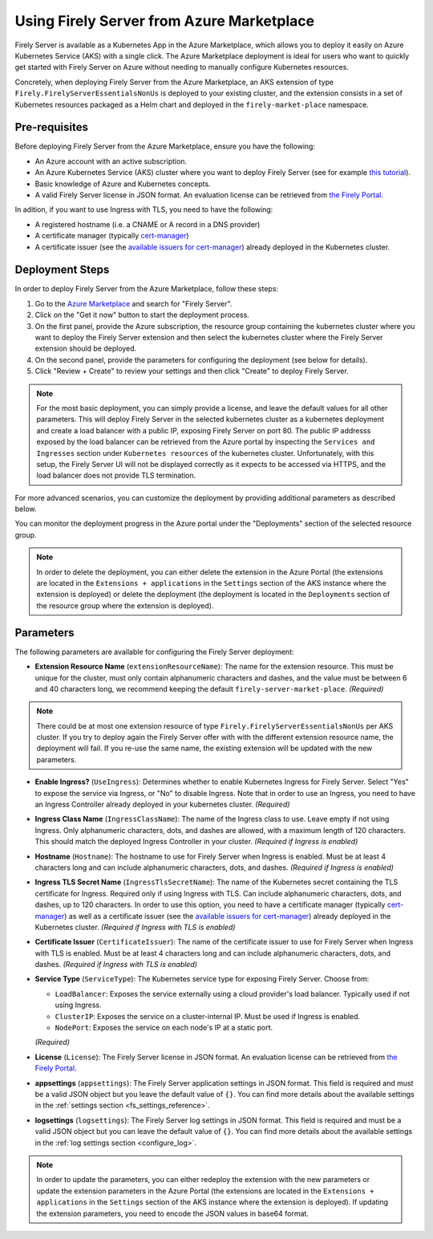.. _deploy_azure_marketplace:

Using Firely Server from Azure Marketplace
==========================================

Firely Server is available as a Kubernetes App in the Azure Marketplace, which allows you to deploy it easily on Azure Kubernetes Service (AKS) with a single click. 
The Azure Marketplace deployment is ideal for users who want to quickly get started with Firely Server on Azure without needing to manually 
configure Kubernetes resources.

Concretely, when deploying Firely Server from the Azure Marketplace, an AKS extension of type ``Firely.FirelyServerEssentialsNonUs`` is deployed to your existing cluster, and the 
extension consists in a set of Kubernetes resources packaged as a Helm chart and deployed in the ``firely-market-place`` namespace. 

Pre-requisites
--------------

Before deploying Firely Server from the Azure Marketplace, ensure you have the following:

- An Azure account with an active subscription.
- An Azure Kubernetes Service (AKS) cluster where you want to deploy Firely Server (see for example `this tutorial <https://learn.microsoft.com/en-us/azure/aks/tutorial-kubernetes-deploy-cluster>`_).
- Basic knowledge of Azure and Kubernetes concepts.
- A valid Firely Server license in JSON format. An evaluation license can be retrieved from `the Firely Portal <https://fire.ly/firely-server-trial/>`_.


In adition, if you want to use Ingress with TLS, you need to have the following: 

- A registered hostname (i.e. a CNAME or A record in a DNS provider) 
- A certificate manager (typically `cert-manager <https://cert-manager.io/>`_) 
- A certificate issuer (see the `available issuers for cert-manager <https://cert-manager.io/docs/usage/issuer/>`_) already deployed in the Kubernetes cluster.

Deployment Steps
-----------------

In order to deploy Firely Server from the Azure Marketplace, follow these steps:    

1. Go to the `Azure Marketplace <https://azuremarketplace.microsoft.com/en-us/marketplace/apps?search=Firely&page=1>`_ and search for "Firely Server".
2. Click on the "Get it now" button to start the deployment process.
3. On the first panel, provide the Azure subscription, the resource group containing the kubernetes cluster where you want to deploy the Firely Server extension and then select the kubernetes cluster where the Firely Server extension should be deployed.
4. On the second panel, provide the parameters for configuring the deployment (see below for details). 
5. Click "Review + Create" to review your settings and then click "Create" to deploy Firely Server.

.. note::
  For the most basic deployment, you can simply provide a license, and leave the default values for all other parameters.
  This will deploy Firely Server in the selected kubernetes cluster as a kubernetes deployment and create a load balancer with a public IP, exposing Firely Server on port 80. 
  The public IP addresss exposed by the load balancer can be retrieved from the Azure portal by inspecting the ``Services and Ingresses`` section under ``Kubernetes resources`` of the kubernetes cluster.
  Unfortunately, with this setup, the Firely Server UI will not be displayed correctly as it expects to be accessed via HTTPS, and the load balancer does not provide TLS termination.

For more advanced scenarios, you can customize the deployment by providing additional parameters as described below.

You can monitor the deployment progress in the Azure portal under the "Deployments" section of the selected resource group.

.. note::
  In order to delete the deployment, you can either delete the extension in the Azure Portal 
  (the extensions are located in the ``Extensions + applications`` in the ``Settings`` section of the AKS instance where the extension is deployed) or
  delete the deployment (the deployment is located in the ``Deployments`` section of the resource group where the extension is deployed).



Parameters
----------

The following parameters are available for configuring the Firely Server deployment:

- **Extension Resource Name** (``extensionResourceName``):  
  The name for the extension resource. This must be unique for the cluster, must only contain alphanumeric characters and dashes, and the value must be between 6 and 40 characters long, we recommend keeping the default ``firely-server-market-place``. *(Required)*

.. note::
    There could be at most one extension resource of type ``Firely.FirelyServerEssentialsNonUs`` per AKS cluster. If you try to deploy again the Firely Server offer with with the different extension resource name, the deployment will fail. If you re-use the same name, the existing extension will be updated with the new parameters.

- **Enable Ingress?** (``UseIngress``):  
  Determines whether to enable Kubernetes Ingress for Firely Server. Select "Yes" to expose the service via Ingress, or "No" to disable Ingress. Note that in order to use an Ingress, you need to have an Ingress Controller already deployed in your kubernetes cluster. *(Required)*

- **Ingress Class Name** (``IngressClassName``):  
  The name of the Ingress class to use. Leave empty if not using Ingress. Only alphanumeric characters, dots, and dashes are allowed, with a maximum length of 120 characters. This should match the deployed Ingress Controller in your cluster. *(Required if Ingress is enabled)*

- **Hostname** (``Hostname``):  
  The hostname to use for Firely Server when Ingress is enabled. Must be at least 4 characters long and can include alphanumeric characters, dots, and dashes. *(Required if Ingress is enabled)*

- **Ingress TLS Secret Name** (``IngressTlsSecretName``):  
  The name of the Kubernetes secret containing the TLS certificate for Ingress. Required only if using Ingress with TLS. Can include alphanumeric characters, dots, and dashes, up to 120 characters. In order to use this option, you need to have a certificate manager (typically `cert-manager <https://cert-manager.io/>`_) as well as a certificate issuer (see the `available issuers for cert-manager <https://cert-manager.io/docs/usage/issuer/>`_) already deployed in the Kubernetes cluster. *(Required if Ingress with TLS is enabled)*

- **Certificate Issuer** (``CertificateIssuer``):  
  The name of the certificate issuer to use for Firely Server when Ingress with TLS is enabled. Must be at least 4 characters long and can include alphanumeric characters, dots, and dashes. *(Required if Ingress with TLS is enabled)*

- **Service Type** (``ServiceType``):  
  The Kubernetes service type for exposing Firely Server. Choose from:
  
  - ``LoadBalancer``: Exposes the service externally using a cloud provider's load balancer. Typically used if not using Ingress.
  - ``ClusterIP``: Exposes the service on a cluster-internal IP. Must be used if Ingress is enabled.
  - ``NodePort``: Exposes the service on each node's IP at a static port.
  
  *(Required)*

- **License** (``License``):  
  The Firely Server license in JSON format. An evaluation license can be retrieved from `the Firely Portal <https://fire.ly/firely-server-trial/>`_.

- **appsettings** (``appsettings``):  
  The Firely Server application settings in JSON format. This field is required and must be a valid JSON object but you leave the default value of ``{}``. You can find more details about the available settings in the :ref:`settings section <fs_settings_reference>`.

- **logsettings** (``logsettings``):  
  The Firely Server log settings in JSON format. This field is required and must be a valid JSON object but you can leave the default value of ``{}``. You can find more details about the available settings in the :ref:`log settings section <configure_log>`.

.. note::
  In order to update the parameters, you can either redeploy the extension with the new parameters or update the extension parameters in the Azure Portal 
  (the extensions are located in the ``Extensions + applications`` in the ``Settings`` section of the AKS instance where the extension is deployed). If updating the extension parameters,
  you need to encode the JSON values in base64 format.


